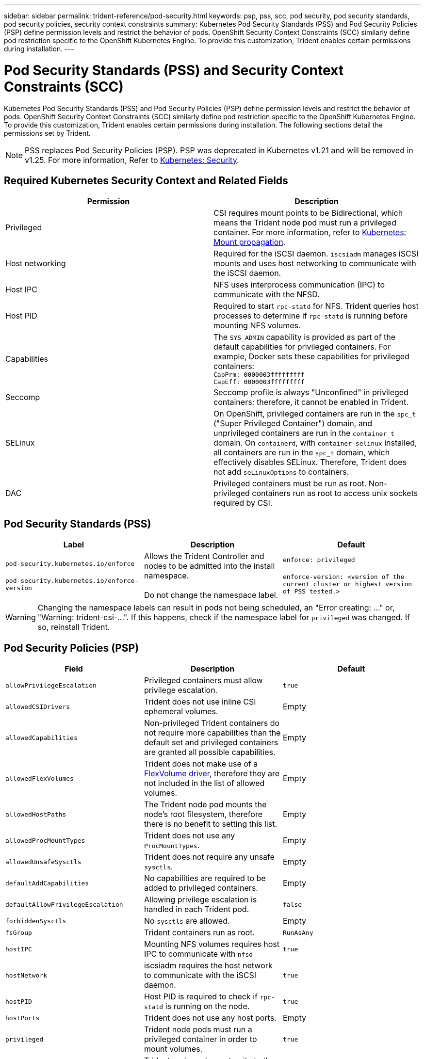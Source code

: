 ---
sidebar: sidebar
permalink: trident-reference/pod-security.html
keywords: psp, pss, scc, pod security, pod security standards, pod security policies, security context constraints
summary: Kubernetes Pod Security Standards (PSS) and Pod Security Policies (PSP) define permission levels and restrict the behavior of pods. OpenShift Security Context Constraints (SCC) similarly define pod restriction specific to the OpenShift Kubernetes Engine. To provide this customization, Trident enables certain permissions during installation. 
---

= Pod Security Standards (PSS) and Security Context Constraints (SCC)
:hardbreaks:
:icons: font
:imagesdir: ../media/

[.lead]
Kubernetes Pod Security Standards (PSS) and Pod Security Policies (PSP) define permission levels and restrict the behavior of pods. OpenShift Security Context Constraints (SCC) similarly define pod restriction specific to the OpenShift Kubernetes Engine. To provide this customization, Trident enables certain permissions during installation. The following sections detail the permissions set by Trident. 

NOTE: PSS replaces Pod Security Policies (PSP). PSP was deprecated in Kubernetes v1.21 and will be removed in v1.25. For more information, Refer to link:https://kubernetes.io/docs/concepts/security/[Kubernetes: Security].

== Required Kubernetes Security Context and Related Fields

[cols=",",options="header",]
|===
|Permission 
|Description 

//row
|Privileged

|CSI requires mount points to be Bidirectional, which means the Trident node pod must run a privileged container. For more information, refer to link:https://kubernetes.io/docs/concepts/storage/volumes/#mount-propagation[Kubernetes: Mount propagation].

//row 
|Host networking

|Required for the iSCSI daemon. `iscsiadm` manages iSCSI mounts and uses host networking to communicate with the iSCSI daemon.

//row
|Host IPC

|NFS uses interprocess communication (IPC) to communicate with the NFSD. 

//row 
|Host PID

|Required to start `rpc-statd` for NFS. Trident queries host processes to determine if `rpc-statd` is running before mounting NFS volumes.

//row 
|Capabilities

|The `SYS_ADMIN` capability is provided as part of the default capabilities for privileged containers. For example, Docker sets these capabilities for privileged containers:
`CapPrm: 0000003fffffffff`
`CapEff: 0000003fffffffff`

//row 
|Seccomp

|Seccomp profile is always "Unconfined" in privileged containers; therefore, it cannot be enabled in Trident.

//row 
|SELinux

|On OpenShift, privileged containers are run in the `spc_t` ("Super Privileged Container") domain, and unprivileged containers are run in the `container_t` domain. On `containerd`, with `container-selinux` installed, all containers are run in the `spc_t` domain, which effectively disables SELinux. Therefore, Trident does not add `seLinuxOptions` to containers. 

//row 
|DAC

|Privileged containers must be run as root. Non-privileged containers run as root to access unix sockets required by CSI. 
|===

== Pod Security Standards (PSS)

[cols=",,",options="header",]
|===
|Label 
|Description 
|Default

//row 
|`pod-security.kubernetes.io/enforce`

 `pod-security.kubernetes.io/enforce-version` 

|Allows the Trident Controller and nodes to be admitted into the install namespace. 

Do not change the namespace label.

|`enforce: privileged`

`enforce-version: <version of the current cluster or highest version of PSS tested.>`
|===

WARNING:  Changing the namespace labels can result in pods not being scheduled, an "Error creating: ..." or, "Warning: trident-csi-...". If this happens, check if the namespace label for `privileged` was changed. If so, reinstall Trident.

== Pod Security Policies (PSP)

[cols=",,",options="header",]
|===
|Field 
|Description 
|Default

//row 
| `allowPrivilegeEscalation`

| Privileged containers must allow privilege escalation.

| `true`
//row 
| `allowedCSIDrivers`

|Trident does not use inline CSI ephemeral volumes.

|Empty
//row 
| `allowedCapabilities`

| Non-privileged Trident containers do not require more capabilities than the default set and privileged containers are granted all possible capabilities.

| Empty
//row 
|`allowedFlexVolumes`

|Trident does not make use of a link:https://github.com/kubernetes/community/blob/master/contributors/devel/sig-storage/flexvolume.md[FlexVolume driver^], therefore they are not included in the list of allowed volumes.

|Empty
//row 
|`allowedHostPaths`

| The Trident node pod mounts the node's root filesystem, therefore there is no benefit to setting this list.

| Empty
//row 
| `allowedProcMountTypes`

|Trident does not use any `ProcMountTypes`.

|Empty
//row 
|`allowedUnsafeSysctls`

|Trident does not require any unsafe `sysctls`.

| Empty
//row 
|`defaultAddCapabilities`

|No capabilities are required to be added to privileged containers.

| Empty

//row 
| `defaultAllowPrivilegeEscalation`

| Allowing privilege escalation is handled in each Trident pod.

| `false`
//row 
| `forbiddenSysctls`

| No `sysctls` are allowed.

| Empty
//row 
| `fsGroup`

| Trident containers run as root.

| `RunAsAny`
//row 
| `hostIPC`

| Mounting NFS volumes requires host IPC to communicate with `nfsd`

| `true`
//row 
| `hostNetwork`

| iscsiadm requires the host network to communicate with the iSCSI daemon.

| `true`
//row 
| `hostPID`

|Host PID is required to check if `rpc-statd` is running on the node.

| `true`
//row 
| `hostPorts`

| Trident does not use any host ports.

| Empty
//row 
| `privileged`

| Trident node pods must run a privileged container in order to mount volumes.

| `true`
//row 
| `readOnlyRootFilesystem`

| Trident node pods must write to the node filesystem.

| `false`
//row 
| `requiredDropCapabilities`

| Trident node pods run a privileged container and cannot drop capabilities.

| `none`
//row 
| `runAsGroup`

| Trident containers run as root.

| `RunAsAny`
//row 
| `runAsUser`

| Trident containers run as root.

| `runAsAny`
//row 
| `runtimeClass`

| Trident does not use `RuntimeClasses`.

| Empty
//row 
| `seLinux`

| Trident does not set `seLinuxOptions` because there are currently differences in how container runtimes and Kubernetes distributions handle SELinux.

| Empty
//row 
| `supplementalGroups`

| Trident containers run as root.

| `RunAsAny`
//row 
| `volumes`

| Trident pods require these volume plugins.

| `hostPath, projected, emptyDir`
|===

== Security Context Constraints (SCC)

[cols=",,",options="header",]
|===
|Labels 
|Description 
|Default

//row 
| `allowHostDirVolumePlugin`

| Trident node pods mount the node's root filesystem.

| `true`
//row
| `allowHostIPC`

| Mounting NFS volumes requires host IPC to communicate with `nfsd`.

| `true`
//row
| `allowHostNetwork`

| iscsiadm requires the host network to communicate with the iSCSI daemon.

| `true`
//row
| `allowHostPID`

| Host PID is required to check if `rpc-statd` is running on the node.

| `true`
//row
| `allowHostPorts`

| Trident does not use any host ports.

| `false`
//row
| `allowPrivilegeEscalation`

| Privileged containers must allow privilege escalation.

| `true`
//row
| `allowPrivilegedContainer`

| Trident node pods must run a privileged container in order to mount volumes.

| `true`
//row
| `allowedUnsafeSysctls`

| Trident does not require any unsafe `sysctls`.

| `none` 
//row
| `allowedCapabilities`

| Non-privileged Trident containers do not require more capabilities than the default set and privileged containers are granted all possible capabilities.

| Empty
//row
| `defaultAddCapabilities`

| No capabilities are required to be added to privileged containers.

| Empty
//row
| `fsGroup`

| Trident containers run as root. 

| `RunAsAny`
//row
| `groups`

| This SCC is specific to Trident and is bound to its user. 

| Empty
//row
| `readOnlyRootFilesystem`

| Trident node pods must write to the node filesystem.

| `false`
//row
| `requiredDropCapabilities`

| Trident node pods run a privileged container and cannot drop capabilities.

| `none`
//row
| `runAsUser`

| Trident containers run as root.

| `RunAsAny`
//row
| `seLinuxContext`

| Trident does not set `seLinuxOptions` because there are currently differences in how container runtimes and Kubernetes distributions handle SELinux.

| Empty
//row
| `seccompProfiles`

| Privileged containers always run "Unconfined".

| Empty
//row
| `supplementalGroups`

| Trident containers run as root.

| `RunAsAny`
//row
| `users`

| One entry is provided to bind this SCC to the Trident user in the Trident namespace. 

| n/a
//row
| `volumes`

| Trident pods require these volume plugins.

| `hostPath, downwardAPI, projected, emptyDir`
|===